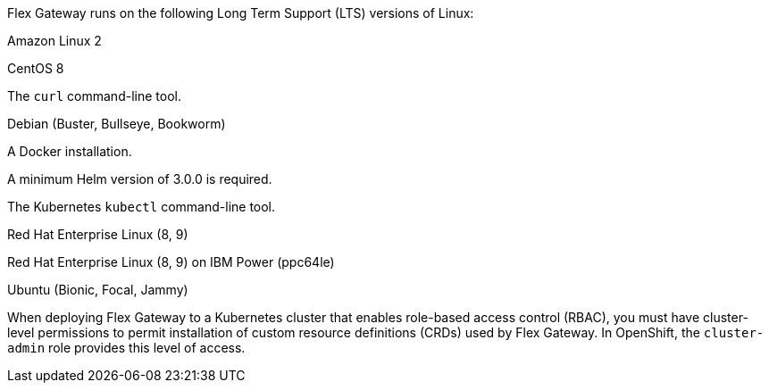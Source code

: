 //tag::intro[]
Flex Gateway runs on the following Long Term Support (LTS) versions of Linux:
//end::intro[]

//tag::amazon-linux[]
Amazon Linux 2
//end::amazon-linux[]

//tag::centos[]
CentOS 8
//end::centos[]

//tag::curl[]
The `curl` command-line tool.
//end::curl[]

//tag::debian[]
Debian (Buster, Bullseye, Bookworm)
//end::debian[]

//tag::docker[]
A Docker installation.
//end::docker[]

//Requires local/page variable that specifies the version, such as :version-helm: 3.0.0
//tag::helm[]
A minimum Helm version of 3.0.0 is required. 
//end::helm[]

//tag::kubectl[]
The Kubernetes `kubectl` command-line tool.
//end::kubectl[]

//tag::red-hat[]
Red Hat Enterprise Linux (8, 9)
//end::red-hat[]

//tag::red-hat-ibm[]
Red Hat Enterprise Linux (8, 9) on IBM Power (ppc64le)
//end::red-hat-ibm[]

//tag::ubuntu[]
Ubuntu (Bionic, Focal, Jammy)
//end::ubuntu[]

//pls leave blank line in rabc-permission-k8
// tag::rbac-permission-k8[]

When deploying Flex Gateway to a Kubernetes cluster that enables role-based access control (RBAC), you must have cluster-level permissions to permit installation of custom resource definitions (CRDs) used by Flex Gateway. 
// end::rbac-permission-k8[]
// tag::rbac-role-openshift[]
In OpenShift, the `cluster-admin` role provides this level of access.
// end::rbac-role-openshift[]